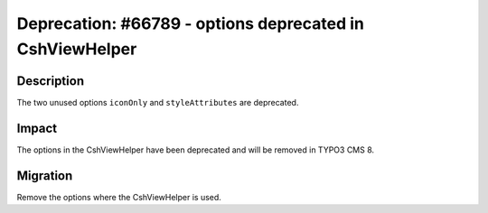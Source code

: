 =========================================================
Deprecation: #66789 - options deprecated in CshViewHelper
=========================================================

Description
===========

The two unused options ``iconOnly`` and ``styleAttributes`` are deprecated.


Impact
======

The options in the CshViewHelper have been deprecated and will be removed in TYPO3 CMS 8.


Migration
=========

Remove the options where the CshViewHelper is used.